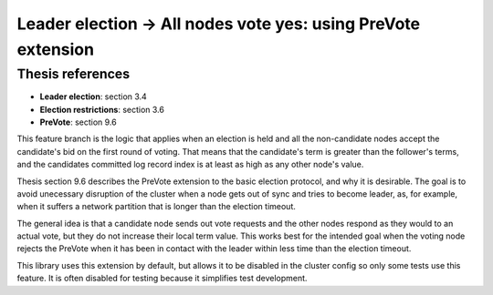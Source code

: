 .. leader_election.all_yes_votes.with_pre_vote:

Leader election -> All nodes vote yes: using PreVote extension
==============================================================

Thesis references
-----------------
* **Leader election**: section 3.4
* **Election restrictions**: section 3.6
* **PreVote**: section 9.6


This feature branch is the logic that applies when an election is held and all the non-candidate nodes accept the
candidate's bid on the first round of voting. That means that the candidate's term is greater than the follower's
terms, and the candidates committed log record index is at least as high as any other node's value.

Thesis section 9.6 describes the PreVote extension to the basic election protocol, and why it is desirable. The goal
is to avoid unecessary disruption of the cluster when a node gets out of sync and tries to become leader, as, for example,
when it suffers a network partition that is longer than the election timeout.

The general idea is that a candidate node sends out vote requests and the other nodes respond as they would to an actual vote,
but they do not increase their local term value. This works best for the intended goal when the voting node rejects
the PreVote when it has been in contact with the leader within less time than the election timeout.

This library uses this extension by default, but allows it to be disabled in the cluster config so only some tests
use this feature. It is often disabled for testing because it simplifies test development.
